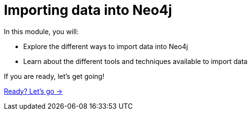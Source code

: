 = Importing data into Neo4j
:order: 1

In this module, you will:

* Explore the different ways to import data into Neo4j
* Learn about the different tools and techniques available to import data

If you are ready, let's get going!

link:./1-import-process/[Ready? Let's go →, role=btn]
